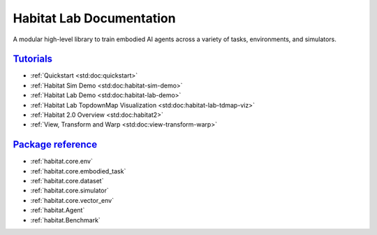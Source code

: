 Habitat Lab Documentation
#########################

A modular high-level library to train embodied AI agents across a variety of
tasks, environments, and simulators.

`Tutorials`_
============

-   :ref:`Quickstart <std:doc:quickstart>`
-   :ref:`Habitat Sim Demo <std:doc:habitat-sim-demo>`
-   :ref:`Habitat Lab Demo <std:doc:habitat-lab-demo>`
-   :ref:`Habitat Lab TopdownMap Visualization <std:doc:habitat-lab-tdmap-viz>`
-   :ref:`Habitat 2.0 Overview <std:doc:habitat2>`
-   :ref:`View, Transform and Warp <std:doc:view-transform-warp>`

`Package reference`_
====================

-   :ref:`habitat.core.env`
-   :ref:`habitat.core.embodied_task`
-   :ref:`habitat.core.dataset`
-   :ref:`habitat.core.simulator`
-   :ref:`habitat.core.vector_env`
-   :ref:`habitat.Agent`
-   :ref:`habitat.Benchmark`
